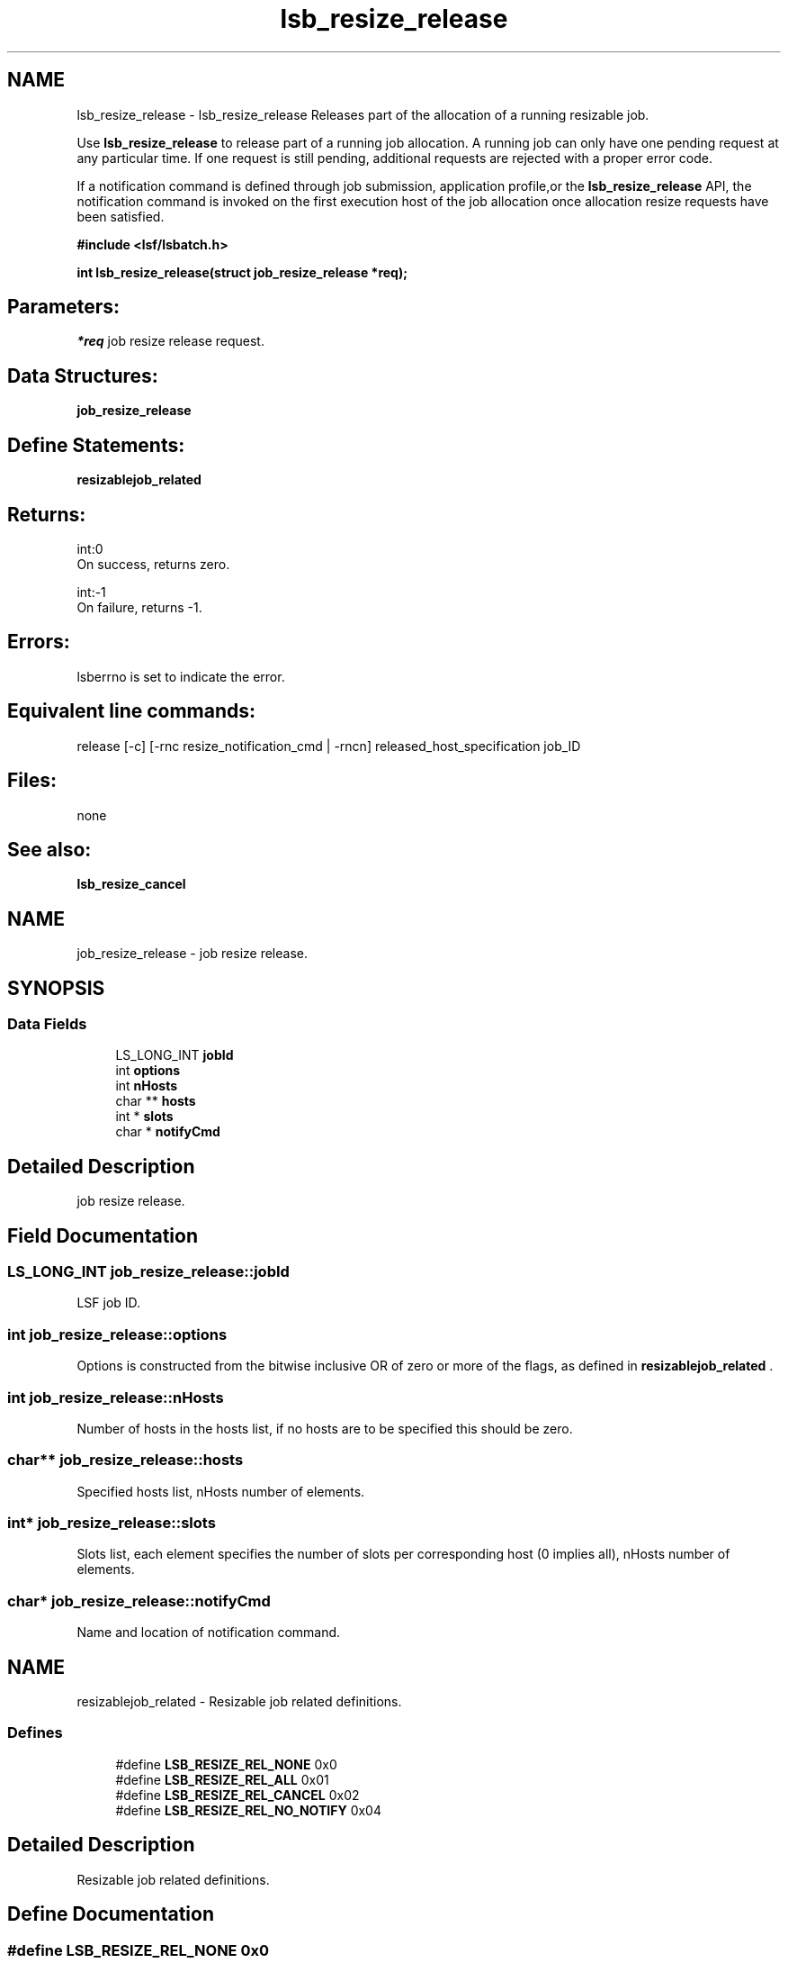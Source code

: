 .TH "lsb_resize_release" 3 "3 Sep 2009" "Version 7.0" "Platform LSF 7.0.6 C API Reference" \" -*- nroff -*-
.ad l
.nh
.SH NAME
lsb_resize_release \- lsb_resize_release 
Releases part of the allocation of a running resizable job.
.PP
Use \fBlsb_resize_release\fP to release part of a running job allocation. A running job can only have one pending request at any particular time. If one request is still pending, additional requests are rejected with a proper error code.
.PP
If a notification command is defined through job submission, application profile,or the \fBlsb_resize_release\fP API, the notification command is invoked on the first execution host of the job allocation once allocation resize requests have been satisfied.
.PP
\fB#include <lsf/lsbatch.h>\fP
.PP
\fB int lsb_resize_release(struct job_resize_release *req);\fP
.PP
.SH "Parameters:"
\fI*req\fP job resize release request.
.PP
.SH "Data Structures:" 
.PP
\fBjob_resize_release\fP
.PP
.SH "Define Statements:" 
.PP
\fBresizablejob_related\fP
.PP
.SH "Returns:"
int:0 
.br
 On success, returns zero. 
.PP
int:-1 
.br
 On failure, returns -1.
.PP
.SH "Errors:" 
.PP
lsberrno is set to indicate the error.
.PP
.SH "Equivalent line commands:" 
.PP
release [-c] [-rnc resize_notification_cmd | -rncn] released_host_specification job_ID
.PP
.SH "Files:" 
.PP
none
.PP
.SH "See also:"
\fBlsb_resize_cancel\fP 
.PP

.ad l
.nh
.SH NAME
job_resize_release \- job resize release.  

.PP
.SH SYNOPSIS
.br
.PP
.SS "Data Fields"

.in +1c
.ti -1c
.RI "LS_LONG_INT \fBjobId\fP"
.br
.ti -1c
.RI "int \fBoptions\fP"
.br
.ti -1c
.RI "int \fBnHosts\fP"
.br
.ti -1c
.RI "char ** \fBhosts\fP"
.br
.ti -1c
.RI "int * \fBslots\fP"
.br
.ti -1c
.RI "char * \fBnotifyCmd\fP"
.br
.in -1c
.SH "Detailed Description"
.PP 
job resize release. 
.SH "Field Documentation"
.PP 
.SS "LS_LONG_INT \fBjob_resize_release::jobId\fP"
.PP
LSF job ID. 
.PP
.SS "int \fBjob_resize_release::options\fP"
.PP
Options is constructed from the bitwise inclusive OR of zero or more of the flags, as defined in \fBresizablejob_related\fP . 
.PP

.SS "int \fBjob_resize_release::nHosts\fP"
.PP
Number of hosts in the hosts list, if no hosts are to be specified this should be zero. 
.PP
.SS "char** \fBjob_resize_release::hosts\fP"
.PP
Specified hosts list, nHosts number of elements. 
.PP
.SS "int* \fBjob_resize_release::slots\fP"
.PP
Slots list, each element specifies the number of slots per corresponding host (0 implies all), nHosts number of elements. 
.PP
.SS "char* \fBjob_resize_release::notifyCmd\fP"
.PP
Name and location of notification command. 
.PP


.ad l
.nh
.SH NAME
resizablejob_related \- Resizable job related definitions.  

.PP
.SS "Defines"

.in +1c
.ti -1c
.RI "#define \fBLSB_RESIZE_REL_NONE\fP   0x0"
.br
.ti -1c
.RI "#define \fBLSB_RESIZE_REL_ALL\fP   0x01"
.br
.ti -1c
.RI "#define \fBLSB_RESIZE_REL_CANCEL\fP   0x02"
.br
.ti -1c
.RI "#define \fBLSB_RESIZE_REL_NO_NOTIFY\fP   0x04"
.br
.in -1c
.SH "Detailed Description"
.PP 
Resizable job related definitions. 
.SH "Define Documentation"
.PP 
.SS "#define LSB_RESIZE_REL_NONE   0x0"
.PP
Means release no slots. 
.PP
.SS "#define LSB_RESIZE_REL_ALL   0x01"
.PP
Means release all slots-In this case, nHosts, hosts and slots indicate the slots that are not released. 
.PP
.SS "#define LSB_RESIZE_REL_CANCEL   0x02"
.PP
Means cancel any pending resize request. 
.PP
.SS "#define LSB_RESIZE_REL_NO_NOTIFY   0x04"
.PP
Means execute no resize notification command. 
.PP
.SH "Author"
.PP 
Generated automatically by Doxygen for Platform LSF 7.0.6 C API Reference from the source code.
